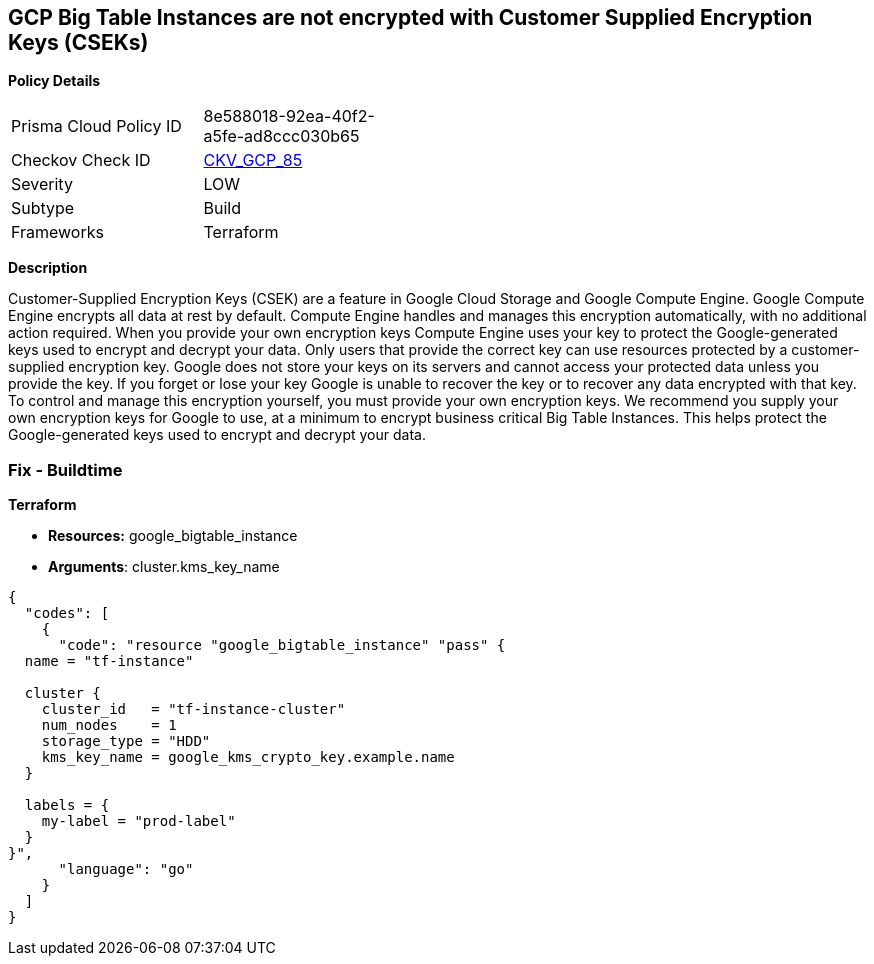 == GCP Big Table Instances are not encrypted with Customer Supplied Encryption Keys (CSEKs)


*Policy Details* 

[width=45%]
[cols="1,1"]
|=== 
|Prisma Cloud Policy ID 
| 8e588018-92ea-40f2-a5fe-ad8ccc030b65

|Checkov Check ID 
| https://github.com/bridgecrewio/checkov/tree/master/checkov/terraform/checks/resource/gcp/BigTableInstanceEncryptedWithCMK.py[CKV_GCP_85]

|Severity
|LOW

|Subtype
|Build

|Frameworks
|Terraform

|=== 



*Description* 


Customer-Supplied Encryption Keys (CSEK) are a feature in Google Cloud Storage and Google Compute Engine.
Google Compute Engine encrypts all data at rest by default.
Compute Engine handles and manages this encryption automatically, with no additional action required.
When you provide your own encryption keys Compute Engine uses your key to protect the Google-generated keys used to encrypt and decrypt your data.
Only users that provide the correct key can use resources protected by a customer-supplied encryption key.
Google does not store your keys on its servers and cannot access your protected data unless you provide the key.
If you forget or lose your key Google is unable to recover the key or to recover any data encrypted with that key.
To control and manage this encryption yourself, you must provide your own encryption keys.
We recommend you supply your own encryption keys for Google to use, at a minimum to encrypt business critical Big Table Instances.
This helps protect the Google-generated keys used to encrypt and decrypt your data.

=== Fix - Buildtime


*Terraform* 


* *Resources:* google_bigtable_instance
* *Arguments*: cluster.kms_key_name


[source,go]
----
{
  "codes": [
    {
      "code": "resource "google_bigtable_instance" "pass" {
  name = "tf-instance"

  cluster {
    cluster_id   = "tf-instance-cluster"
    num_nodes    = 1
    storage_type = "HDD"
    kms_key_name = google_kms_crypto_key.example.name
  }

  labels = {
    my-label = "prod-label"
  }
}",
      "language": "go"
    }
  ]
}
----

